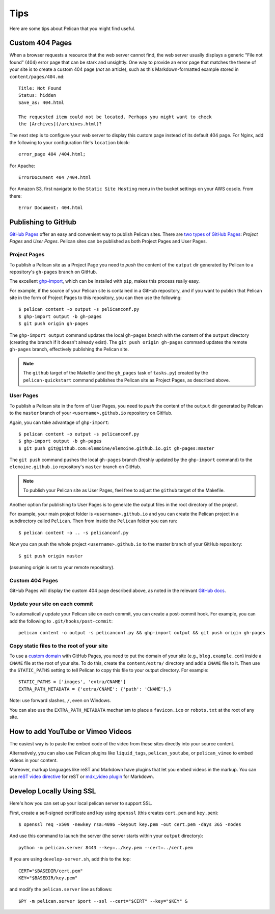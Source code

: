 Tips
####

Here are some tips about Pelican that you might find useful.

Custom 404 Pages
================

When a browser requests a resource that the web server cannot find, the web
server usually displays a generic "File not found" (404) error page that can be
stark and unsightly. One way to provide an error page that matches the theme of
your site is to create a custom 404 page (*not* an article), such as this
Markdown-formatted example stored in ``content/pages/404.md``::

    Title: Not Found
    Status: hidden
    Save_as: 404.html

    The requested item could not be located. Perhaps you might want to check
    the [Archives](/archives.html)?

The next step is to configure your web server to display this custom page
instead of its default 404 page. For Nginx, add the following to your
configuration file's ``location`` block::

    error_page 404 /404.html;

For Apache::

    ErrorDocument 404 /404.html

For Amazon S3, first navigate to the ``Static Site Hosting`` menu in the bucket
settings on your AWS cosole. From there::

    Error Document: 404.html

Publishing to GitHub
====================

`GitHub Pages <https://help.github.com/categories/20/articles>`_ offer an easy
and convenient way to publish Pelican sites. There are `two types of GitHub
Pages <https://help.github.com/articles/user-organization-and-project-pages>`_:
*Project Pages* and *User Pages*. Pelican sites can be published as both
Project Pages and User Pages.

Project Pages
-------------

To publish a Pelican site as a Project Page you need to *push* the content of
the ``output`` dir generated by Pelican to a repository's ``gh-pages`` branch
on GitHub.

The excellent `ghp-import <https://github.com/davisp/ghp-import>`_, which can
be installed with ``pip``, makes this process really easy.

For example, if the source of your Pelican site is contained in a GitHub
repository, and if you want to publish that Pelican site in the form of Project
Pages to this repository, you can then use the following::

    $ pelican content -o output -s pelicanconf.py
    $ ghp-import output -b gh-pages
    $ git push origin gh-pages

The ``ghp-import output`` command updates the local ``gh-pages`` branch with
the content of the ``output`` directory (creating the branch if it doesn't
already exist). The ``git push origin gh-pages`` command updates the remote
``gh-pages`` branch, effectively publishing the Pelican site.

.. note::

    The ``github`` target of the Makefile (and the ``gh_pages`` task of
    ``tasks.py``) created by the ``pelican-quickstart`` command publishes the
    Pelican site as Project Pages, as described above.

User Pages
----------

To publish a Pelican site in the form of User Pages, you need to *push* the
content of the ``output`` dir generated by Pelican to the ``master`` branch of
your ``<username>.github.io`` repository on GitHub.

Again, you can take advantage of ``ghp-import``::

    $ pelican content -o output -s pelicanconf.py
    $ ghp-import output -b gh-pages
    $ git push git@github.com:elemoine/elemoine.github.io.git gh-pages:master

The ``git push`` command pushes the local ``gh-pages`` branch (freshly updated
by the ``ghp-import`` command) to the ``elemoine.github.io`` repository's
``master`` branch on GitHub.

.. note::

    To publish your Pelican site as User Pages, feel free to adjust the
    ``github`` target of the Makefile.

Another option for publishing to User Pages is to generate the output files in
the root directory of the project.

For example, your main project folder is ``<username>.github.io`` and you can
create the Pelican project in a subdirectory called ``Pelican``. Then from
inside the ``Pelican`` folder you can run::

    $ pelican content -o .. -s pelicanconf.py

Now you can push the whole project ``<username>.github.io`` to the master
branch of your GitHub repository::

    $ git push origin master

(assuming origin is set to your remote repository).

Custom 404 Pages
----------------

GitHub Pages will display the custom 404 page described above, as noted in the
relevant `GitHub docs <https://help.github.com/articles/custom-404-pages/>`_.

Update your site on each commit
-------------------------------

To automatically update your Pelican site on each commit, you can create a
post-commit hook. For example, you can add the following to
``.git/hooks/post-commit``::

    pelican content -o output -s pelicanconf.py && ghp-import output && git push origin gh-pages

Copy static files to the root of your site
------------------------------------------

To use a `custom domain
<https://help.github.com/articles/setting-up-a-custom-domain-with-pages>`_ with
GitHub Pages, you need to put the domain of your site (e.g.,
``blog.example.com``) inside a ``CNAME`` file at the root of your site. To do
this, create the ``content/extra/`` directory and add a ``CNAME`` file to it.
Then use the ``STATIC_PATHS`` setting to tell Pelican to copy this file to your
output directory. For example::

    STATIC_PATHS = ['images', 'extra/CNAME']
    EXTRA_PATH_METADATA = {'extra/CNAME': {'path': 'CNAME'},}

Note: use forward slashes, ``/``, even on Windows.

You can also use the ``EXTRA_PATH_METADATA`` mechanism to place a
``favicon.ico`` or ``robots.txt`` at the root of any site.

How to add YouTube or Vimeo Videos
==================================

The easiest way is to paste the embed code of the video from these sites
directly into your source content.

Alternatively, you can also use Pelican plugins like ``liquid_tags``,
``pelican_youtube``, or ``pelican_vimeo`` to embed videos in your content.

Moreover, markup languages like reST and Markdown have plugins that let you
embed videos in the markup. You can use `reST video directive
<https://gist.github.com/dbrgn/2922648>`_ for reST or `mdx_video plugin
<https://github.com/italomaia/mdx-video>`_ for Markdown.


Develop Locally Using SSL
==================================

Here's how you can set up your local pelican server to support SSL.

First, create a self-signed certificate and key using ``openssl`` (this creates ``cert.pem`` and ``key.pem``)::

    $ openssl req -x509 -newkey rsa:4096 -keyout key.pem -out cert.pem -days 365 -nodes

And use this command to launch the server (the server starts within your ``output`` directory)::

    python -m pelican.server 8443 --key=../key.pem --cert=../cert.pem

If you are using ``develop-server.sh``,  add this to the top::

    CERT="$BASEDIR/cert.pem"
    KEY="$BASEDIR/key.pem"

and modify the ``pelican.server`` line as follows::

    $PY -m pelican.server $port --ssl --cert="$CERT" --key="$KEY" &
